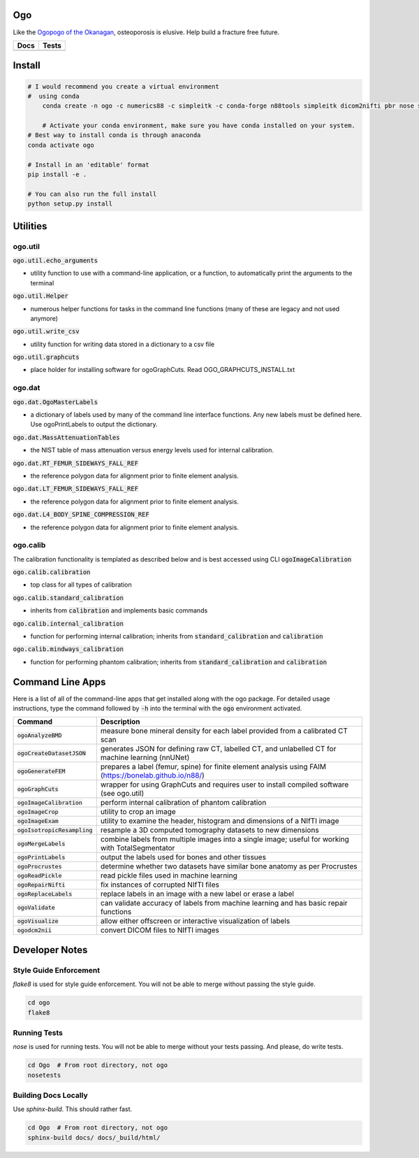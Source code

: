 
Ogo
===
Like the `Ogopogo of the Okanagan`_, osteoporosis is elusive.
Help build a fracture free future.

============= ============
     Docs        Tests    
============= ============
|ReadTheDocs|  |Azure| 
============= ============

.. _Ogopogo of the Okanagan: https://youtu.be/aOgKuMV76KM

.. |ReadTheDocs| image:: https://readthedocs.org/projects/ogo/badge/?version=latest
    :target: http://ogo.readthedocs.io/en/latest/?badge=latest
    :alt: Documentation Status

.. |Azure| image:: https://github.com/Bonelab/Ogo/actions/workflows/main.yml/badge.svg
    :target: https://github.com/Bonelab/Ogo/actions/workflows/main.yml/badge.svg
    :alt: Tests Status


Install
=======

.. code-block:: bash

    # I would recommend you create a virtual environment
    #  using conda
	conda create -n ogo -c numerics88 -c simpleitk -c conda-forge n88tools simpleitk dicom2nifti pbr nose six python=3
    
	# Activate your conda environment, make sure you have conda installed on your system.
    # Best way to install conda is through anaconda
    conda activate ogo
    
    # Install in an 'editable' format 
    pip install -e .

    # You can also run the full install
    python setup.py install


Utilities
=========

ogo.util
----------

:code:`ogo.util.echo_arguments`

- utility function to use with a command-line application, or a function, to automatically print the arguments to the terminal

:code:`ogo.util.Helper`

- numerous helper functions for tasks in the command line functions (many of these are legacy and not used anymore)

:code:`ogo.util.write_csv`

- utility function for writing data stored in a dictionary to a csv file

:code:`ogo.util.graphcuts`

- place holder for installing software for ogoGraphCuts. Read OGO_GRAPHCUTS_INSTALL.txt

ogo.dat
----------

:code:`ogo.dat.OgoMasterLabels`

- a dictionary of labels used by many of the command line interface functions. Any new labels must be defined here. Use ogoPrintLabels to output the dictionary.

:code:`ogo.dat.MassAttenuationTables`

- the NIST table of mass attenuation versus energy levels used for internal calibration.

:code:`ogo.dat.RT_FEMUR_SIDEWAYS_FALL_REF`

- the reference polygon data for alignment prior to finite element analysis.

:code:`ogo.dat.LT_FEMUR_SIDEWAYS_FALL_REF`

- the reference polygon data for alignment prior to finite element analysis.

:code:`ogo.dat.L4_BODY_SPINE_COMPRESSION_REF`

- the reference polygon data for alignment prior to finite element analysis.

ogo.calib
----------

The calibration functionality is templated as described below and is best accessed using CLI :code:`ogoImageCalibration`

:code:`ogo.calib.calibration`

- top class for all types of calibration

:code:`ogo.calib.standard_calibration`

- inherits from :code:`calibration` and implements basic commands

:code:`ogo.calib.internal_calibration`

- function for performing internal calibration; inherits from :code:`standard_calibration` and :code:`calibration`

:code:`ogo.calib.mindways_calibration`

- function for performing phantom calibration; inherits from :code:`standard_calibration` and :code:`calibration`

Command Line Apps
=================

Here is a list of all of the command-line apps that get installed along with the ogo package.
For detailed usage instructions, type the command followed by :code:`-h` into the terminal
with the :code:`ogo` environment activated.

.. list-table::
   :widths: 25 100
   :header-rows: 1

   * - Command
     - Description
   * - :code:`ogoAnalyzeBMD`
     - measure bone mineral density for each label provided from a calibrated CT scan
   * - :code:`ogoCreateDatasetJSON`
     - generates JSON for defining raw CT, labelled CT, and unlabelled CT for machine learning (nnUNet)
   * - :code:`ogoGenerateFEM`
     - prepares a label (femur, spine) for finite element analysis using FAIM (https://bonelab.github.io/n88/)
   * - :code:`ogoGraphCuts`
     - wrapper for using GraphCuts and requires user to install compiled software (see ogo.util)
   * - :code:`ogoImageCalibration`
     - perform internal calibration of phantom calibration
   * - :code:`ogoImageCrop`
     - utility to crop an image
   * - :code:`ogoImageExam`
     - utility to examine the header, histogram and dimensions of a NIfTI image
   * - :code:`ogoIsotropicResampling`
     - resample a 3D computed tomography datasets to new dimensions
   * - :code:`ogoMergeLabels`
     - combine labels from multiple images into a single image; useful for working with TotalSegmentator
   * - :code:`ogoPrintLabels`
     - output the labels used for bones and other tissues
   * - :code:`ogoProcrustes`
     - determine whether two datasets have similar bone anatomy as per Procrustes
   * - :code:`ogoReadPickle`
     - read pickle files used in machine learning
   * - :code:`ogoRepairNifti`
     - fix instances of corrupted NIfTI files
   * - :code:`ogoReplaceLabels`
     - replace labels in an image with a new label or erase a label
   * - :code:`ogoValidate`
     - can validate accuracy of labels from machine learning and has basic repair functions
   * - :code:`ogoVisualize`
     - allow either offscreen or interactive visualization of labels
   * - :code:`ogodcm2nii`
     - convert DICOM files to NIfTI images

Developer Notes
===============

Style Guide Enforcement
-----------------------
`flake8` is used for style guide enforcement. You will not be able to merge without passing the style guide.

.. code-block:: bash

    cd ogo
    flake8

Running Tests
-------------
`nose` is used for running tests. You will not be able to merge without your tests passing. And please, do write tests.

.. code-block:: bash

    cd Ogo  # From root directory, not ogo
    nosetests

Building Docs Locally
---------------------
Use `sphinx-build`. This should rather fast.

.. code-block:: bash

    cd Ogo  # From root directory, not ogo
    sphinx-build docs/ docs/_build/html/
